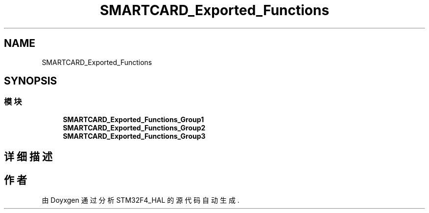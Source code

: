 .TH "SMARTCARD_Exported_Functions" 3 "2020年 八月 7日 星期五" "Version 1.24.0" "STM32F4_HAL" \" -*- nroff -*-
.ad l
.nh
.SH NAME
SMARTCARD_Exported_Functions
.SH SYNOPSIS
.br
.PP
.SS "模块"

.in +1c
.ti -1c
.RI "\fBSMARTCARD_Exported_Functions_Group1\fP"
.br
.ti -1c
.RI "\fBSMARTCARD_Exported_Functions_Group2\fP"
.br
.ti -1c
.RI "\fBSMARTCARD_Exported_Functions_Group3\fP"
.br
.in -1c
.SH "详细描述"
.PP 

.SH "作者"
.PP 
由 Doyxgen 通过分析 STM32F4_HAL 的 源代码自动生成\&.
